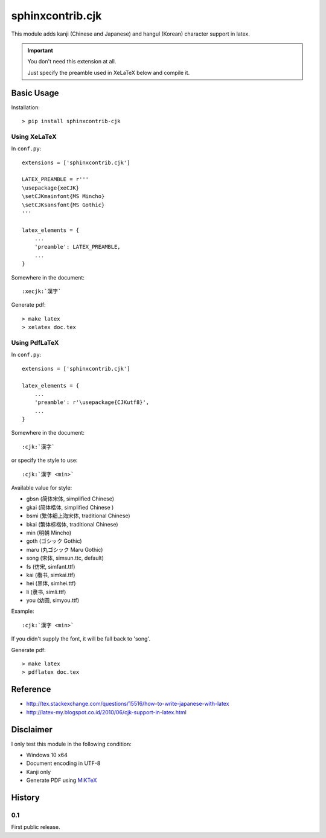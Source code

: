 #################
sphinxcontrib.cjk
#################

This module adds kanji (Chinese and Japanese) and hangul (Korean) character
support in latex.

.. important::

  You don't need this extension at all.
  
  Just specify the preamble used in XeLaTeX below and compile it.
  

Basic Usage
===========

Installation:

::

  > pip install sphinxcontrib-cjk


Using XeLaTeX
-------------

In ``conf.py``:

::

  extensions = ['sphinxcontrib.cjk']

  LATEX_PREAMBLE = r'''
  \usepackage{xeCJK}
  \setCJKmainfont{MS Mincho}
  \setCJKsansfont{MS Gothic}
  '''

  latex_elements = {
      ...
      'preamble': LATEX_PREAMBLE,
      ...
  }

Somewhere in the document:

::

  :xecjk:`漢字`

Generate pdf:

::

  > make latex
  > xelatex doc.tex


Using PdfLaTeX
--------------

In ``conf.py``:

::

  extensions = ['sphinxcontrib.cjk']

  latex_elements = {
      ...
      'preamble': r'\usepackage{CJKutf8}',
      ...
  }

Somewhere in the document:

::

  :cjk:`漢字`

or specify the style to use:

::

  :cjk:`漢字 <min>`

Available value for style:

- gbsn (简体宋体, simplified Chinese)
- gkai (简体楷体, simplified Chinese )
- bsmi (繁体细上海宋体, traditional Chinese)
- bkai (繁体标楷体, traditional Chinese)
- min (明朝 Mincho)
- goth (ゴシック Gothic)
- maru (丸ゴシック Maru Gothic)
- song (宋体, simsun.ttc, default)
- fs (仿宋, simfant.ttf)
- kai (楷书, simkai.ttf)
- hei (黑体, simhei.ttf)
- li (隶书, simli.ttf)
- you (幼圆, simyou.ttf)

Example:

::

  :cjk:`漢字 <min>`

If you didn't supply the font, it will be fall back to 'song'.

Generate pdf:

::

  > make latex
  > pdflatex doc.tex


Reference
=========

- http://tex.stackexchange.com/questions/15516/how-to-write-japanese-with-latex
- http://latex-my.blogspot.co.id/2010/06/cjk-support-in-latex.html


Disclaimer
==========

I only test this module in the following condition:

- Windows 10 x64
- Document encoding in UTF-8
- Kanji only
- Generate PDF using `MiKTeX <https://miktex.org/>`__


History
=======

0.1
---

First public release.
